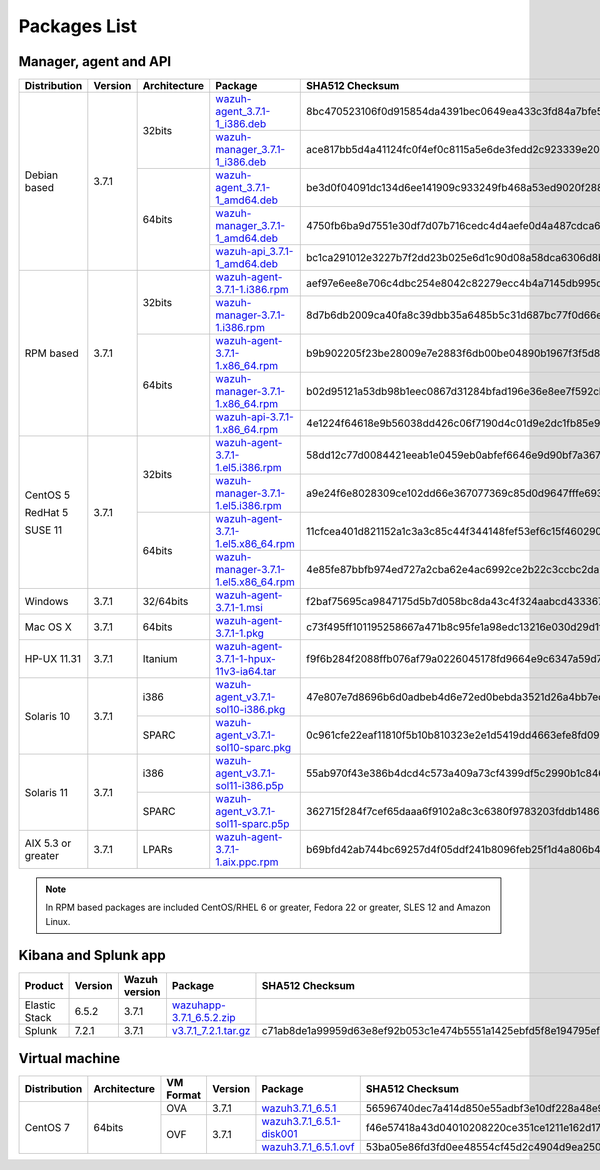 .. Copyright (C) 2018 Wazuh, Inc.

.. _packages:

Packages List
=============

Manager, agent and API
----------------------

+--------------------+---------+--------------+---------------------------------------------------------------------------------------------------------------------------------------------------------+----------------------------------------------------------------------------------------------------------------------------------+----------------------------------+
| Distribution       | Version | Architecture | Package                                                                                                                                                 | SHA512 Checksum                                                                                                                  | MD5 Checksum                     |
+====================+=========+==============+=========================================================================================================================================================+==================================================================================================================================+==================================+
|                    |         |              | `wazuh-agent_3.7.1-1_i386.deb <https://packages.wazuh.com/3.x/apt/pool/main/w/wazuh-agent/wazuh-agent_3.7.1-1_i386.deb>`_                               | 8bc470523106f0d915854da4391bec0649ea433c3fd84a7bfe54585c9c47ac44dbc9356e2fc7b9542f6f9d76085aea1ef037e09d43e0fece943ccb0b663a63d3 | 57f3c5517bf36a499345f5f08303013c |
+                    +         +    32bits    +---------------------------------------------------------------------------------------------------------------------------------------------------------+----------------------------------------------------------------------------------------------------------------------------------+----------------------------------+
|                    |         |              | `wazuh-manager_3.7.1-1_i386.deb <https://packages.wazuh.com/3.x/apt/pool/main/w/wazuh-manager/wazuh-manager_3.7.1-1_i386.deb>`_                         | ace817bb5d4a41124fc0f4ef0c8115a5e6de3fedd2c923339e20275fe91cbf0aa12fe4d72d286c127f2409a3895467d92ee2629dbe9e41412ec7eb54f666ddb6 | 071d963c2775c4149fb22ba29b2605a8 |
+ Debian based       +  3.7.1  +--------------+---------------------------------------------------------------------------------------------------------------------------------------------------------+----------------------------------------------------------------------------------------------------------------------------------+----------------------------------+
|                    |         |              | `wazuh-agent_3.7.1-1_amd64.deb <https://packages.wazuh.com/3.x/apt/pool/main/w/wazuh-agent/wazuh-agent_3.7.1-1_amd64.deb>`_                             | be3d0f04091dc134d6ee141909c933249fb468a53ed9020f2880c8f5b44f867858dba2f1958b598238e6b6847ba0f40a7dc608a5329224833c252452b82f3198 | e58649adefeffac52680d869703d765f |
+                    +         +    64bits    +---------------------------------------------------------------------------------------------------------------------------------------------------------+----------------------------------------------------------------------------------------------------------------------------------+----------------------------------+
|                    |         |              | `wazuh-manager_3.7.1-1_amd64.deb <https://packages.wazuh.com/3.x/apt/pool/main/w/wazuh-manager/wazuh-manager_3.7.1-1_amd64.deb>`_                       | 4750fb6ba9d7551e30df7d07b716cedc4d4aefe0d4a487cdca675dc1d4de95f8a47a378ed18d12786712a9050244f4af4e75fe257cadf29b0984c538c8d7d064 | 1a1bd43b26a6bb10a09ff71377a3c34d |
+                    +         +              +---------------------------------------------------------------------------------------------------------------------------------------------------------+----------------------------------------------------------------------------------------------------------------------------------+----------------------------------+
|                    |         |              | `wazuh-api_3.7.1-1_amd64.deb <https://packages.wazuh.com/3.x/apt/pool/main/w/wazuh-api/wazuh-api_3.7.1-1_amd64.deb>`_                                   | bc1ca291012e3227b7f2dd23b025e6d1c90d08a58dca6306d8b92890cd7dad887cccef2125cf2a57ce7d6e8a6351af57b3902cdf1c65a0f0c17f7dbe6141ba2b | 710699f4475afe00ebe7be8d4b4701ca |
+--------------------+---------+--------------+---------------------------------------------------------------------------------------------------------------------------------------------------------+----------------------------------------------------------------------------------------------------------------------------------+----------------------------------+
|                    |         |              | `wazuh-agent-3.7.1-1.i386.rpm <https://packages.wazuh.com/3.x/yum/wazuh-agent-3.7.1-1.i386.rpm>`_                                                       | aef97e6ee8e706c4dbc254e8042c82279ecc4b4a7145db995dcd6c3495e1c2eee535b5e76c803061a775188c000bf1411e268bc76e1a1527acc4bbc667ff42a3 | 54d3b14709a5c649679d7be77118caea |
+                    +         +    32bits    +---------------------------------------------------------------------------------------------------------------------------------------------------------+----------------------------------------------------------------------------------------------------------------------------------+----------------------------------+
|                    |         |              | `wazuh-manager-3.7.1-1.i386.rpm <https://packages.wazuh.com/3.x/yum/wazuh-manager-3.7.1-1.i386.rpm>`_                                                   | 8d7b6db2009ca40fa8c39dbb35a6485b5c31d687bc77f0d66e601bf942c71bb17b47bb801eb38891233940eed75b1f57902362acc8bead504d94e9773ba9154f | fe0f759b2c2f6c52b16be5f1d66f4b7c |
+ RPM based          +  3.7.1  +--------------+---------------------------------------------------------------------------------------------------------------------------------------------------------+----------------------------------------------------------------------------------------------------------------------------------+----------------------------------+
|                    |         |              | `wazuh-agent-3.7.1-1.x86_64.rpm <https://packages.wazuh.com/3.x/yum/wazuh-agent-3.7.1-1.x86_64.rpm>`_                                                   | b9b902205f23be28009e7e2883f6db00be04890b1967f3f5d8c2a287460f3ec1af71e012e3d56dc5f7953d60e12cb82a32c0f3c24e4d7c5eb6c9468b5d9c2d36 | 558339901e028291e3d42da2d0cfef63 |
+                    +         +    64bits    +---------------------------------------------------------------------------------------------------------------------------------------------------------+----------------------------------------------------------------------------------------------------------------------------------+----------------------------------+
|                    |         |              | `wazuh-manager-3.7.1-1.x86_64.rpm <https://packages.wazuh.com/3.x/yum/wazuh-manager-3.7.1-1.x86_64.rpm>`_                                               | b02d95121a53db98b1eec0867d31284bfad196e36e8ee7f592cbb7699db55eb8eff0f133f67184ebba11e5bff5021c1167bd6da638ce98a1f08aa0f74583acd7 | 6238756a16a7f48f99842f561f026648 |
+                    +         +              +---------------------------------------------------------------------------------------------------------------------------------------------------------+----------------------------------------------------------------------------------------------------------------------------------+----------------------------------+
|                    |         |              | `wazuh-api-3.7.1-1.x86_64.rpm <https://packages.wazuh.com/3.x/yum/wazuh-api-3.7.1-1.x86_64.rpm>`_                                                       | 4e1224f64618e9b56038dd426c06f7190d4c01d9e2dc1fb85e954ff9eedb590b35306e68931c7b7ff770a91033fa757701fbb7731fd0ec57cb11b6d39f6e9864 | 36a094028f8c6ebb25187826a4b22922 |
+--------------------+---------+--------------+---------------------------------------------------------------------------------------------------------------------------------------------------------+----------------------------------------------------------------------------------------------------------------------------------+----------------------------------+
|                    |         |              | `wazuh-agent-3.7.1-1.el5.i386.rpm <https://packages.wazuh.com/3.x/yum/5/i386/wazuh-agent-3.7.1-1.el5.i386.rpm>`_                                        | 58dd12c77d0084421eeab1e0459eb0abfef6646e9d90bf7a367469eca52866829e948d57b9215b7af865dc96d0257c08261d9dcfa7cf3db3775d608d0a5d0462 | ab5e43414f1c440f9d6edd3f0c15617b |
+      CentOS 5      +         +    32bits    +---------------------------------------------------------------------------------------------------------------------------------------------------------+----------------------------------------------------------------------------------------------------------------------------------+----------------------------------+
|                    |         |              | `wazuh-manager-3.7.1-1.el5.i386.rpm <https://packages.wazuh.com/3.x/yum/5/i386/wazuh-manager-3.7.1-1.el5.i386.rpm>`_                                    | a9e24f6e8028309ce102dd66e367077369c85d0d9647fffe693185fab9cf44885cc3463600c08a7e33756e2f7d5c11fc692b8815d0fab88822ff0d61d12afaf1 | ce181725d313b8c0cf21f89f4d64b018 |
+      RedHat 5      +  3.7.1  +--------------+---------------------------------------------------------------------------------------------------------------------------------------------------------+----------------------------------------------------------------------------------------------------------------------------------+----------------------------------+
|                    |         |              | `wazuh-agent-3.7.1-1.el5.x86_64.rpm <https://packages.wazuh.com/3.x/yum/5/x86_64/wazuh-agent-3.7.1-1.el5.x86_64.rpm>`_                                  | 11cfcea401d821152a1c3a3c85c44f344148fef53ef6c15f4602906d72f784732f039fbbed4222f9f4fe592a527f93fc7b6e4f01ef453061525110aa7b582aba | c54cd813b6eb8746c10a6ecd427cf323 |
+      SUSE 11       +         +    64bits    +---------------------------------------------------------------------------------------------------------------------------------------------------------+----------------------------------------------------------------------------------------------------------------------------------+----------------------------------+
|                    |         |              | `wazuh-manager-3.7.1-1.el5.x86_64.rpm <https://packages.wazuh.com/3.x/yum/5/x86_64/wazuh-manager-3.7.1-1.el5.x86_64.rpm>`_                              | 4e85fe87bbfb974ed727a2cba62e4ac6992ce2b22c3ccbc2da26fa59e426b8812f79b4b1c28d4405cbb9fb4a86a47d3f3a8bc8ef3e58b17a59c163046e068002 | 95c05527f06f23731936cd490c5c6609 |
+--------------------+---------+--------------+---------------------------------------------------------------------------------------------------------------------------------------------------------+----------------------------------------------------------------------------------------------------------------------------------+----------------------------------+
| Windows            |  3.7.1  |   32/64bits  | `wazuh-agent-3.7.1-1.msi <https://packages.wazuh.com/3.x/windows/wazuh-agent-3.7.1-1.msi>`_                                                             | f2baf75695ca9847175d5b7d058bc8da43c4f324aabcd43336788cdfb117865ac1cc70ad9e226a5bd58ca242398525bab6e0d4f28a3b33ebd4286e4a8cbd270a | 8c72a2864af84fe94d29755dea006c85 |
+--------------------+---------+--------------+---------------------------------------------------------------------------------------------------------------------------------------------------------+----------------------------------------------------------------------------------------------------------------------------------+----------------------------------+
| Mac OS X           |  3.7.1  |    64bits    | `wazuh-agent-3.7.1-1.pkg <https://packages.wazuh.com/3.x/osx/wazuh-agent-3.7.1-1.pkg>`_                                                                 | c73f495ff101195258667a471b8c95fe1a98edc13216e030d29d1fda422a3e31e7d4e654cbd908d949c99ebeb212458cea2de5944d502557aca2df10077d1d57 | 1014ab6386faf0f36a753330bc248418 |
+--------------------+---------+--------------+---------------------------------------------------------------------------------------------------------------------------------------------------------+----------------------------------------------------------------------------------------------------------------------------------+----------------------------------+
| HP-UX 11.31        |  3.7.1  |   Itanium    | `wazuh-agent-3.7.1-1-hpux-11v3-ia64.tar <https://packages.wazuh.com/3.x/hp-ux/wazuh-agent-3.7.1-1-hpux-11v3-ia64.tar>`_                                 | f9f6b284f2088ffb076af79a0226045178fd9664e9c6347a59d7131bc5d1462e78805cd114ef2199cb864e9c43048411abd1ef2c76ec9cf1739dbf0520acf37e | 9919cfba1848500cf3f04460be0a1386 |
+--------------------+---------+--------------+---------------------------------------------------------------------------------------------------------------------------------------------------------+----------------------------------------------------------------------------------------------------------------------------------+----------------------------------+
|                    |         |     i386     | `wazuh-agent_v3.7.1-sol10-i386.pkg <https://packages.wazuh.com/3.x/solaris/i386/10/wazuh-agent_v3.7.1-sol10-i386.pkg>`_                                 | 47e807e7d8696b6d0adbeb4d6e72ed0bebda3521d26a4bb7ec15663590f8565907a94ac1a7f92b7022eb5bf839d6b377720d4b940881f877cef72e5e976bbe3d | ac5fae2d4d4801979f53bb7299417540 |
+ Solaris 10         +  3.7.1  +--------------+---------------------------------------------------------------------------------------------------------------------------------------------------------+----------------------------------------------------------------------------------------------------------------------------------+----------------------------------+
|                    |         |     SPARC    | `wazuh-agent_v3.7.1-sol10-sparc.pkg <https://packages.wazuh.com/3.x/solaris/sparc/10/wazuh-agent_v3.7.1-sol10-sparc.pkg>`_                              | 0c961cfe22eaf11810f5b10b810323e2e1d5419dd4663efe8fd09219e455fc250568ea441b0babfdc83c8f2f6517f04e332c84216ce0ff5380c8189afc230004 | 11de532838a38a5944d0d5e15865e32b |
+--------------------+---------+--------------+---------------------------------------------------------------------------------------------------------------------------------------------------------+----------------------------------------------------------------------------------------------------------------------------------+----------------------------------+
|                    |         |     i386     | `wazuh-agent_v3.7.1-sol11-i386.p5p <https://packages.wazuh.com/3.x/solaris/i386/11/wazuh-agent_v3.7.1-sol11-i386.p5p>`_                                 | 55ab970f43e386b4dcd4c573a409a73cf4399df5c2990b1c8462769c0cb3b260884798b1ccfaf72ca7d16c377bfd054dad99fc0d32337a8800699129276f546e | 5e1f87a0e6e8b82dbe17377b5d8898be |
+ Solaris 11         +  3.7.1  +--------------+---------------------------------------------------------------------------------------------------------------------------------------------------------+----------------------------------------------------------------------------------------------------------------------------------+----------------------------------+
|                    |         |     SPARC    | `wazuh-agent_v3.7.1-sol11-sparc.p5p <https://packages.wazuh.com/3.x/solaris/sparc/11/wazuh-agent_v3.7.1-sol11-sparc.p5p>`_                              | 362715f284f7cef65daaa6f9102a8c3c6380f9783203fddb14867a6fe6ee80c2ebd67d59b1141aec9929de05dde20c0837433851a614acc3802864ce2938fe14 | 762d7b4d57ba0d9e3c2f66e1ed8187cf |
+--------------------+---------+--------------+---------------------------------------------------------------------------------------------------------------------------------------------------------+----------------------------------------------------------------------------------------------------------------------------------+----------------------------------+
| AIX 5.3 or greater |  3.7.1  |     LPARs    | `wazuh-agent-3.7.1-1.aix.ppc.rpm <https://packages.wazuh.com/3.x/aix/wazuh-agent-3.7.1-1.aix.ppc.rpm>`_                                                 | b69bfd42ab744bc69257d4f05ddf241b8096feb25f1d4a806b4dcfeac4de4b66be0885676ecf4dd8b81673e5bf93225cf194d04dd23ce5d4e1d6bfa0b7a4fa83 | ac9d38e79da8e8de32751c382f40e33e |
+--------------------+---------+--------------+---------------------------------------------------------------------------------------------------------------------------------------------------------+----------------------------------------------------------------------------------------------------------------------------------+----------------------------------+

.. note::
   In RPM based packages are included CentOS/RHEL 6 or greater, Fedora 22 or greater, SLES 12 and Amazon Linux.

Kibana and Splunk app
---------------------

+---------------+---------+---------------+-----------------------------------------------------------------------------------------------------------+----------------------------------------------------------------------------------------------------------------------------------+----------------------------------+
| Product       | Version | Wazuh version | Package                                                                                                   | SHA512 Checksum                                                                                                                  | MD5 Checksum                     |
+===============+=========+===============+===========================================================================================================+==================================================================================================================================+==================================+
| Elastic Stack |  6.5.2  |     3.7.1     | `wazuhapp-3.7.1_6.5.2.zip <https://packages.wazuh.com/wazuhapp/wazuhapp-3.7.1_6.5.2.zip>`_                |                                                                                                                                  |                                  |
+---------------+---------+---------------+-----------------------------------------------------------------------------------------------------------+----------------------------------------------------------------------------------------------------------------------------------+----------------------------------+
| Splunk        |  7.2.1  |     3.7.1     | `v3.7.1_7.2.1.tar.gz <https://packages.wazuh.com/3.x/splunkapp/v3.7.1_7.2.1.tar.gz>`_                     | c71ab8de1a99959d63e8ef92b053c1e474b5551a1425ebfd5f8e194795efcfec1aa7779fc181118af43c25ee79f9107ff33830fae91c11dfcd41598ad7d89e8a | 464e154d9481a7e2d61c5eaf76b334b1 |
+---------------+---------+---------------+-----------------------------------------------------------------------------------------------------------+----------------------------------------------------------------------------------------------------------------------------------+----------------------------------+

Virtual machine
---------------

+--------------+--------------+--------------+---------+----------------------------------------------------------------------------------------------+----------------------------------------------------------------------------------------------------------------------------------+----------------------------------+
| Distribution | Architecture | VM Format    | Version | Package                                                                                      | SHA512 Checksum                                                                                                                  | MD5 Checksum                     |
+==============+==============+==============+=========+==============================================================================================+==================================================================================================================================+==================================+
|              |              |      OVA     |  3.7.1  | `wazuh3.7.1_6.5.1 <https://packages.wazuh.com/vm/wazuh3.7.1_6.5.1.ova>`_                     | 56596740dec7a414d850e55adbf3e10df228a48e9e21219473c07ad4f74396dd46979760d92d8b1df038aad889df5e069784890512490aacfa0b43255634e222 | 1cfad579cba418b8157bd1be0be614be |
|              |              +--------------+---------+----------------------------------------------------------------------------------------------+----------------------------------------------------------------------------------------------------------------------------------+----------------------------------+
|   CentOS 7   |    64bits    |              |         | `wazuh3.7.1_6.5.1-disk001 <https://packages.wazuh.com/vm/wazuh3.7.1_6.5.1-disk001.vmdk>`_    | f46e57418a43d04010208220ce351ce1211e162d179bf20f4f4ebe810126a00dfa868dff6301b85bcd70c7790137a46fc87cae293946cda5ecf6dfc31ded5fb7 | 5eec8bf1ce5d96e47849c59be0a6c7e7 |
|              |              |      OVF     |  3.7.1  +----------------------------------------------------------------------------------------------+----------------------------------------------------------------------------------------------------------------------------------+----------------------------------+
|              |              |              |         | `wazuh3.7.1_6.5.1.ovf <https://packages.wazuh.com/vm/wazuh3.7.1_6.5.1.ovf>`_                 | 53ba05e86fd3fd0ee48554cf45d2c4904d9ea250876c940ee10ba81e2893fe4c0210a0296a0025390ce0c5525c2c0f7baec4670ff76966db12eb0d8ac7ede527 | a5e72393ced62113af937376920c06b4 |
+--------------+--------------+--------------+---------+----------------------------------------------------------------------------------------------+----------------------------------------------------------------------------------------------------------------------------------+----------------------------------+
